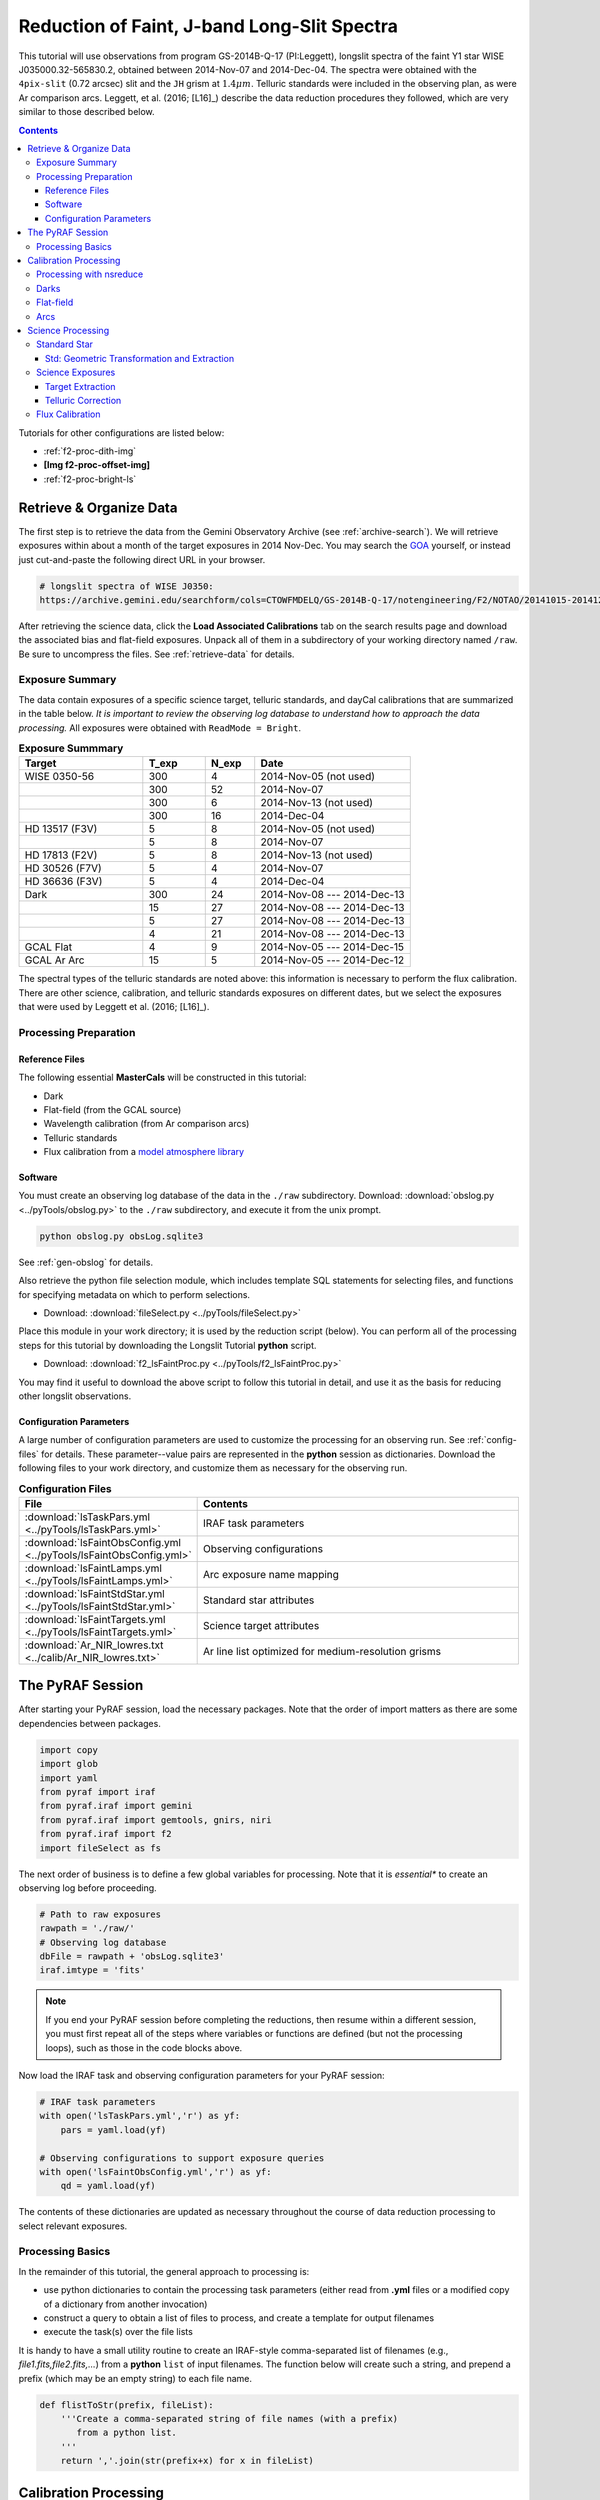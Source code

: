 .. _f2-proc-faint-ls:

============================================
Reduction of Faint, J-band Long-Slit Spectra
============================================
This tutorial will use observations from program GS-2014B-Q-17 (PI:Leggett), longslit spectra of the faint Y1 star WISE J035000.32-565830.2, obtained between 2014-Nov-07 and 2014-Dec-04. 
The spectra were obtained with the ``4pix-slit`` (0.72 arcsec) slit and the ``JH`` grism at :math:`1.4\mu m`. 
Telluric standards were included in the observing plan, as were Ar comparison arcs. 
Leggett, et al. (2016; [L16]_) describe the data reduction procedures they followed, which are very similar to those described below. 

.. contents:: 
   :depth: 3

Tutorials for other configurations are listed below:

* :ref:`f2-proc-dith-img`
* **[Img f2-proc-offset-img]**
* :ref:`f2-proc-bright-ls`

Retrieve & Organize Data
------------------------
The first step is to retrieve the data from the Gemini Observatory Archive (see :ref:`archive-search`). 
We will retrieve exposures within about a month of the target exposures in 2014 Nov-Dec. 
You may search the `GOA <https://archive.gemini.edu/searchform>`_ yourself, or instead just cut-and-paste the following direct URL in your browser. 

.. code-block:: html

   # longslit spectra of WISE J0350:
   https://archive.gemini.edu/searchform/cols=CTOWFMDELQ/GS-2014B-Q-17/notengineering/F2/NOTAO/20141015-20141231/NotFail/spectroscopy

After retrieving the science data, click the **Load Associated Calibrations** tab on the search results page and download the associated bias and flat-field exposures. 
Unpack all of them in a subdirectory of your working directory named ``/raw``. 
Be sure to uncompress the files. 
See :ref:`retrieve-data` for details. 

.. _ls-faint-exp-summary:

Exposure Summary
^^^^^^^^^^^^^^^^
The data contain exposures of a specific science target, telluric standards, and dayCal calibrations that are summarized in the table below. 
*It is important to review the observing log database to understand how to approach the data processing.*
All exposures were obtained with ``ReadMode = Bright``.

.. csv-table:: **Exposure Summmary**
   :header: "Target", T_exp, N_exp, Date
   :widths: 20, 10, 8, 25

   WISE 0350-56, 300,  4, 2014-Nov-05 (not used)
               , 300, 52, 2014-Nov-07
               , 300,  6, 2014-Nov-13 (not used)
               , 300, 16, 2014-Dec-04
   HD 13517 (F3V), 5,  8, 2014-Nov-05 (not used)
               ,   5,  8, 2014-Nov-07
   HD 17813 (F2V), 5,  8, 2014-Nov-13 (not used)
   HD 30526 (F7V), 5,  4, 2014-Nov-07
   HD 36636 (F3V), 5,  4, 2014-Dec-04
   Dark,         300, 24, 2014-Nov-08 --- 2014-Dec-13
       ,          15, 27, 2014-Nov-08 --- 2014-Dec-13
       ,           5, 27, 2014-Nov-08 --- 2014-Dec-13
       ,           4, 21, 2014-Nov-08 --- 2014-Dec-13
   GCAL Flat,      4,  9, 2014-Nov-05 --- 2014-Dec-15
   GCAL Ar Arc,   15,  5, 2014-Nov-05 --- 2014-Dec-12

The spectral types of the telluric standards are noted above: this information is necessary to perform the flux calibration. 
There are other science, calibration, and telluric standards exposures on different dates, but we select the exposures that were used by Leggett et al. (2016; [L16]_). 

Processing Preparation
^^^^^^^^^^^^^^^^^^^^^^
Reference Files
:::::::::::::::
The following essential **MasterCals** will be constructed in this tutorial: 

* Dark
* Flat-field (from the GCAL source)
* Wavelength calibration (from Ar comparison arcs)
* Telluric standards
* Flux calibration from a `model atmosphere library <http://irtfweb.ifa.hawaii.edu/~spex/IRTF_Spectral_Library/index_files/F.html>`_

Software
::::::::
You must create an observing log database of the data in the ``./raw`` subdirectory. 
Download: :download:`obslog.py <../pyTools/obslog.py>` to the ``./raw`` subdirectory, and execute it from the unix prompt.

.. code-block:: bash

   python obslog.py obsLog.sqlite3

See :ref:`gen-obslog` for details.

Also retrieve the python file selection module, which includes template SQL statements for selecting files, and functions for specifying metadata on which to perform selections. 

* Download: :download:`fileSelect.py <../pyTools/fileSelect.py>`

Place this module in your work directory; it is used by the reduction script (below). 
You can perform all of the processing steps for this tutorial by downloading the Longslit Tutorial **python** script. 

* Download: :download:`f2_lsFaintProc.py <../pyTools/f2_lsFaintProc.py>` 

You may find it useful to download the above script to follow this tutorial in detail, and use it as the basis for reducing other longslit observations. 

Configuration Parameters
::::::::::::::::::::::::
A large number of configuration parameters are used to customize the processing for an observing run. 
See :ref:`config-files` for details. 
These parameter--value pairs are represented in the **python** session as dictionaries. 
Download the following files to your work directory, and customize them as necessary for the observing run.

.. csv-table:: **Configuration Files**
   :header: File, Contents
   :widths: 20, 40

   :download:`lsTaskPars.yml <../pyTools/lsTaskPars.yml>`, IRAF task parameters
   :download:`lsFaintObsConfig.yml <../pyTools/lsFaintObsConfig.yml>`, Observing configurations
   :download:`lsFaintLamps.yml <../pyTools/lsFaintLamps.yml>`, Arc exposure name mapping
   :download:`lsFaintStdStar.yml <../pyTools/lsFaintStdStar.yml>`, Standard star attributes
   :download:`lsFaintTargets.yml <../pyTools/lsFaintTargets.yml>`, Science target attributes
   :download:`Ar_NIR_lowres.txt <../calib/Ar_NIR_lowres.txt>`, Ar line list optimized for medium-resolution grisms

The PyRAF Session
-----------------
After starting your PyRAF session, load the necessary packages. Note that the order of import matters as there are some dependencies between packages. 

.. code-block:: python

   import copy
   import glob
   import yaml
   from pyraf import iraf
   from pyraf.iraf import gemini
   from pyraf.iraf import gemtools, gnirs, niri
   from pyraf.iraf import f2
   import fileSelect as fs

The next order of business is to define a few global variables for processing. 
Note that it is *essential** to create an observing log before proceeding.

.. code-block:: python

   # Path to raw exposures
   rawpath = './raw/'
   # Observing log database
   dbFile = rawpath + 'obsLog.sqlite3'
   iraf.imtype = 'fits'

.. Note::

   If you end your PyRAF session before completing the reductions, then resume within a different session, you must first repeat all of the steps where variables or functions are defined (but not the processing loops), such as those in the code blocks above. 

Now load the IRAF task and observing configuration parameters for your PyRAF session:

.. code-block:: python

   # IRAF task parameters
   with open('lsTaskPars.yml','r') as yf:
       pars = yaml.load(yf)

   # Observing configurations to support exposure queries
   with open('lsFaintObsConfig.yml','r') as yf:
       qd = yaml.load(yf)

The contents of these dictionaries are updated as necessary throughout the course of data reduction processing to select relevant exposures. 

Processing Basics
^^^^^^^^^^^^^^^^^
In the remainder of this tutorial, the general approach to processing is: 

* use python dictionaries to contain the processing task parameters (either read from **.yml** files or a modified copy of a dictionary from another invocation)
* construct a query to obtain a list of files to process, and create a template for output filenames
* execute the task(s) over the file lists

It is handy to have a small utility routine to create an IRAF-style comma-separated list of filenames (e.g., *file1.fits,file2.fits,...*) from a **python** ``list`` of input filenames. 
The function below will create such a string, and prepend a prefix (which may be an empty string) to each file name. 

.. code-block:: python

   def flistToStr(prefix, fileList):
       '''Create a comma-separated string of file names (with a prefix) 
          from a python list.
       '''
       return ','.join(str(prefix+x) for x in fileList)

Calibration Processing
----------------------
The next steps will create the necessary **MasterCal** reference files that are used to calibrate the science exposures. 
Files are selected by matching specific exposure metadata in the observing log database (see :ref:`dr-keywords`). 
Within the PyRAF session, first create the **Dark MasterCals**:

Processing with nsreduce
^^^^^^^^^^^^^^^^^^^^^^^^
The ``nsreduce`` task has more than 50 parameters; the table below lists the defaults for the processing flag keywords---i.e., the keywords with logical values to indicate whether to perform an operation. 
The default order of the processing steps in this task is different that what is needed in this tutorial, so the switches will have to be set with care. 

.. csv-table:: **nsreduce Processing Flag Defaults**
   :header: "Flag", "Default", "Description"
   :widths: 12, 8, 50

   ``fl_cut``,         Yes, Cut images using F2CUT?
   ``fl_corner``,      Yes, Set the science arrays to zero?
   ``fl_process_cut``, Yes, Should cutting be performed before or after processing?
   ``fl_nsappwave``,   Yes, Insert approximate wavelength WCS keywords into header?
   ``fl_dark``,         No, Subtract dark image?
   ``fl_save_dark``,   Yes, Save processed dark files?
   ``fl_sky``,         Yes, Perform sky subtraction using skyimages?
   ``fl_flat``,        Yes, Apply flat-field correction?
   ``fl_vardq``,        No, Propagate VAR and DQ?

The *corner* processing is not applied to F2 data. 
The dark subtraction is sometimes more conveniently performed with **gemarith**. 
Flat-field correction should only be performed for Arc, standard star, and science exposures.
Sky subtraction should only be performed for science and standard star exposures. 

.. note::

   The **nsreduce** task makes assumptions about the order of processing steps (e.g., whether trimming the exposures to the illuminated area precedes or follows other steps) that are not entirely compatible with processing F2 data. It is (slightly) more convenient to prepare the exposures and perform dark subtraction explicitly with **gemarith** rather than **nsreduce**.

Darks
^^^^^
Start by creating the **Dark MasterCals** for each exposure duration that was used for science or calibration (see :ref:`ls-faint-exp-summary`). The output filenames will include a suffix that encodes the exposure duration in seconds (e.g., *MCdark_300.fits*). 

.. note::

   Be sure to exclude from the processing below any combined darks that were obtained from the Archive (with a file suffix of ``*_dark.fits``) by setting the ``use_me`` field in the database to zero.

.. code-block:: python

   # Set the task parameters, beginning with the F2 keyword translation.
   gnirs.nsheaders.unlearn()
   gnirs.nsheaders('f2')
   f2.f2prepare.unlearn()
   prepPars = pars['f2prepPars']
   gemtools.gemcombine.unlearn()
   darkCombPars = pars['gemcombinePars']
   # Use the attributes of any grism configuration to select dark exposures
   qs = qd['JH']
   for t in [300,15,5,4]:
       MCdark = 'MCdark_' + str(t)
       qs['Texp'] = t
       darkFiles = fs.fileListQuery(dbFile, fs.createQuery('dark', qs), qs)
       if len(darkFiles) > 1:
           f2.f2prepare(flistToStr('', darkFiles), **prepPars)
           gemtools.gemcombine(flistToStr('p', darkFiles), MCdark, 
                               **darkCombPars)
           iraf.imdelete('pS*.fits')
       else:
           print 'No Dark images available for Texp: ', t

Flat-field
^^^^^^^^^^
Now create the **Flat-field MasterCal** files from the GCAL flat exposures. 
Begin by setting task parameters. 

.. code-block:: python

   # Match any date for the exposures.
   qs.update({'DateObs':'*'})
   gemtools.gemexpr.unlearn()
   gemtools.gemextn.unlearn()
   gemtools.gemarith.unlearn()
   gemarithPars = pars['gemarithPars']
   f2.f2cut.unlearn()
   f2cutPars = pars['f2cutPars']
   gnirs.nsflat.unlearn()
   nsflatPars = pars['nsflatPars']

We are explicitly subtracting the **Dark MasterCal** and performing the cut, so these operations need not be done by the **nsflat** task. 
The response fitting should be done interactively. 
Use the ``spline3`` function with a small order (perhaps 3) to normalize the flat. 

.. code-block:: python

   # There is only one exposure duration for flats.
   qs['Texp'] = qs['Texp_flat']
   MCdark = 'MCdark_' + str(qs['Texp'])
   flatFiles = fs.fileListQuery(dbFile, fs.createQuery('gcalFlat', qs), qs)
   if len(flatFiles) > 1:
       f2.f2prepare(flistToStr('', flatFiles), **prepPars)
       for f in flatFiles:
           gemtools.gemarith('p'+f, '-', MCdark, 'dp'+f, **gemarithPars)
       f2.f2cut(flistToStr('dp', flatFiles), **f2cutPars)
       # Now sum the flats and remove the response
       nsflatPars.update({
           'bpmfile': qs['MCbpm'],
           'flattitle': 'GCAL Flat: JH'
       })
       gnirs.nsflat(flistToStr('cdp',flatFiles), flatfile=qs['MCflat'], 
                               **nsflatPars)
   else: 
       print 'Insufficient files to process for grating: JH'

   # Clean up.
   iraf.imdelete('pS*.fits,dpS*.fits,cdpS*.fits')

The resulting **Flatfield MasterCal** will have dimensions: :math:`1494\times1254`. 

Arcs
^^^^
Wavelength calibration begins with performing basic processing on the Arc exposures. 
The dates of the exposures are restricted to those of the 3 epochs of science observations (see :ref:`lsFaint-science-exp`).
Note the application of the **Bad Pixel Mask MasterCal** which was derived above when creating the **Flat-field MasterCal**, and will be used in all subsequent processing.
Looping over grism configurations is not really necessary, since this dataset uses only the ``JH`` grism, but it handles the more general case of multiple grisms. 

.. code-block:: python

   # Set task parameters.
   gnirs.nsreduce.unlearn()
   arcProcPars = pars['nsreducePars']
   # Arc name mapping
   with open('lsFaintLamps.yml','r') as yf:
       lamps = yaml.load(yf)

   arcs = lamps['arcs']
   for g,qs in qd.iteritems():
       prepPars.update({'bpm':qs['MCbpm']})
       qs['Texp'] = qs['Texp_arc']
       MCdark = 'MCdark_' + str(int(qs['Texp']))
       #arcFiles = fs.fileListQuery(dbFile, fs.createQuery('arc', qs), qs)
       arcFiles = arcs.keys()
       if len(arcFiles) > 0:
           f2.f2prepare(flistToStr('', arcFiles), **prepPars)
           arcProcPars['flatimage'] = qs['MCflat']
           for f in arcFiles:
               gemtools.gemarith('p'+f, '-', MCdark, 'dp'+f, **gemarithPars)
               gnirs.nsreduce('dp'+f, outimages=arcs[f], **arcProcPars)
           # Clean up.
           iraf.imdelete('pS*.fits,dpS*.fits')

Image rectification and wavelength linearization depend upon the wavelength calibration, using the Ar arc lamp exposures [TBA: link to `wave-cal`]. 
The fit to the dispersion relation should be performed interactively, though prior experience shows that a fit to nearly 60 features yields an RMS of about 0.6 near the center of the slit with ``func=chebyshev`` and ``order=5``. 

.. code-block:: python

   gnirs.nswavelength.unlearn()
   nswavePars = pars['nswavePars']   
   for f in arcs.values():
       gnirs.nswavelength(f, **nswavePars)

The wavelength solution nearest in time will be used for the science exposures. 

Science Processing
------------------
With the **MasterCals** in place, proceed with basic processing of the standard star and science target exposures. 
Unlike the :ref:`f2-proc-bright-ls`, we will process the standard star exposures separately from the science, owing to some peculiarities of the observation epochs and some special processing for the science target. 

Standard Star
^^^^^^^^^^^^^
First, fetch the meta-information for the standard stars, and set the task parameters:

.. code-block:: python

   # Standard star metadata
   with open('lsFaintStdStar.yml','r') as yf:
       stdStar = yaml.load(yf)

   stdProcPars = copy.deepcopy(arcProcPars)
   stdProcPars.update({
       'outimages':'',
       'fl_sky':'yes'
   })
   gnirs.nscombine.unlearn()
   stdCombPars = pars['nscombinePars']

These exposures were obtained in an ``ABBA`` sequence of nods along the slit, with an offset of approximately 16 arcsec to enable pair-wise sky subtraction; this will be performed by **nsreduce**. 
Since the standards are bright, we will use cross-correlation to determine fractional pixel shifts when combining the exposures. 

.. note::

   The interval between exposure start times for the star HD 36636 is somewhat irregular. Therefore the ``skyrange`` interval is set to 90 s in the configuration file ``lsFaintStdStar.yml``. 

.. code-block:: python

   for t,tPars in stdStar.iteritems():
       qs.update({
           'Object':t+'%',
           'DateObs':tPars['date']
       })
       print 'Processing star: ', t
       stdFiles = fs.fileListQuery(dbFile, fs.createQuery(tPars['type'], qs), qs)
       if len(stdFiles) > 0:
           stdProcPars.update({
               'skyrange': tPars['skyrange'],
               'flatimage': qs['MCflat']
           })
           prepPars['bpm'] = qs['MCbpm']
           MCdark = tPars['darkFile']['JH']
           f2.f2prepare(flistToStr('', stdFiles), **prepPars)
           for f in stdFiles:
               gemtools.gemarith('p'+f, '-', MCdark, 'dp'+f, **gemarithPars)
           gnirs.nsreduce(flistToStr('dp', stdFiles), **stdProcPars)
           outFile = tPars['outFile']
           if len(stdFiles) > 1:
               gnirs.nscombine(flistToStr('rdp', stdFiles), 
                           output=outFile, **stdCombPars)
           else:
               iraf.imrename(flistToStr('rdp', stdFiles), outFile)

   # Clean up.
   iraf.imdelete('pS*.fits,dpS*.fits,rdpS*.fits')

Std: Geometric Transformation and Extraction
::::::::::::::::::::::::::::::::::::::::::::
The geometric transformations will be derived from the wavelength calibration. 
Note that a correction for S--distortion is unnecessary for point-sources and modest sized nods. 
The transformation should be done interactively, and a ``spline3`` function of ``xorder 4`` and ``yorder=5` should yield a fit RMS <0.8 (you may wish to delete several deviant points during the fitting). 
The 1-D spectra will be extracted from each rectified 2-D spectrogram interactively; using a ``spline3`` function of ``order 5`` should yield a fit RMS <0.05. 
The extraction includes the "positive" and "negative" spectra, which are added together. 
Since the target is relatively bright, a trace (from the standard) is not necessary to extract the science spectrum. 
Finally, extract each spectrum and remove the spurious net signal in the first 160 pixels, or shortward of :math:`\sim10.2 \mu \mathrm{m}`. 

.. caution::

   The **nsextract** task will **fail** if the parameter ``fl_addvar=yes``.

.. note::

   The parameter *fl_findneg* in **nsextract** is set to ``yes`` look for the "negative" spectra, so the interactive extraction step actually happens twice. 

.. code-block:: python

   gnirs.nsfitcoords.unlearn()
   nsfitcrdPars = pars['nsfitcrdPars']
   gnirs.nstransform.unlearn()
   nstransPars = pars['nstransPars']
   gnirs.nsextract.unlearn()
   stdExtrPars = pars['nsextrPars']

   for t,sPars in stdStar.iteritems():
       print 'Processing target: ', t
       inFile = sPars['outFile']
       arcFile = sPars['arcFile']['JH']
       gnirs.nsfitcoords(inFile, lamptransf=arcFile, **nsfitcrdPars)
       gnirs.nstransform ('f'+inFile, **nstransPars)
       gnirs.nsextract('tf'+inFile, **stdExtrPars)
       #iraf.imreplace('xtf'+inFile+'.fits[1][1:160]', 0.)

   # Clean up.
   iraf.imdelete('fHD*.fits,tfHD**.fits')

Some fix to the bad values at the ends of the extracted spectra will simplify the telluric correction. 
These spectra can now be used for the telluric correction of the science spectra. 

.. _lsFaint-science-exp:

Science Exposures
^^^^^^^^^^^^^^^^^
The processing for the science target exposures is similar to that for the telluric standards, except for the combination and extraction steps. 
There were two observing nights when data of sufficiently high quality were obtained. 
Since the target is extremely faint, use integral pixel shifts determined from the WCS in the headers, rather than cross-correlation of the spectrum, to combine the exposures. 

.. code-block:: python

   sciProcPars = copy.deepcopy(stdProcPars)
   sciCombPars = pars['nscombinePars']
   # Optimize for a very faint target
   sciCombPars.update({
       'tolerance':1.0,
       'fl_cross':'no',
       'fl_shiftint':'yes'
   })
   # Target metadata
   with open('lsFaintTargets.yml','r') as yf:
       epochs = yaml.load(yf)

.. note::

   On 2014-11-07 there were two consecutive epochs, separated by ``partnerCal`` arc and flat exposures, which introduced a break in the observing cadence. The seeing seems to have changed between these epochs. One either has to write idiosyncratic logic to discover the discontinuity, or (as below) note the break in the observing log and build separate lists of files to combine. 

.. code-block:: python

   qs = qd['JH']
   qs['Object'] = 'WISE 0350-56' + '%'
   for ep,sPars in epochs.iteritems():
       qs['DateObs'] = sPars['date']
       sPars['sf'] = fs.fileListQuery(dbFile, 
                                     fs.createQuery(sPars['type'], qs), qs)

   # Note from the obsLog database the boundary between two consecutive 
   # observing epochs on 2014-11-07
   imgEnd = 'S20141107S0234'
   sciFiles = copy.deepcopy(epochs['ep1']['sf'])
   epochs['ep1']['sf'] = sciFiles[:sciFiles.index(imgEnd)+1]
   epochs['ep2']['sf'] = sciFiles[sciFiles.index(imgEnd)+1:]

Proceed with basic processing of the exposures: sky-subtract within each observing sequence, and combine exposures taken within the same epoch. 
Since the target signal is so weak, clip the combined images of pixel values that deviate substantially from the expected extrema. 

.. note::

   The duration of the science exposures is 300 s, and the difference between sequential exposure start times (:math:`\Delta t`) is several seconds longer than that. Since the default :math:`\Delta t` (within which source--sky pairs are searched) is 90 s, be sure that the parameter ``nsreduce.skyrange`` exceeds 300 by a sufficient margin. 

.. code-block:: python

   for ep,sPars in epochs.iteritems():
       sciFiles = sPars['sf']
       if len(sciFiles) > 0:
           MCdark = sPars['MCdark']
           f2.f2prepare(flistToStr('', sciFiles), **prepPars)
           for f in sciFiles:
               gemtools.gemarith('p'+f, '-', MCdark, 'dp'+f, 
                                 **gemarithPars)
           gnirs.nsreduce(flistToStr('dp', sciFiles), **sciProcPars)
           outFile = sPars['outFile']
           if len(sciFiles) > 1:
               gnirs.nscombine(flistToStr('rdp', sciFiles), 
                               output=outFile, **sciCombPars)
           else: 
               iraf.imrename(flistToStr('rdp', sciFiles), outFile)

   # Clip the images of extreme spurious values
   iraf.imreplace(outFile+'.fits[1]',0.,upper=-20.)
   iraf.imreplace(outFile+'.fits[1]',0.,lower=30.)

   # Clean up.
   iraf.imdelete('pS*.fits,dpS*.fits,rdpS*.fits')

Target Extraction
:::::::::::::::::
Like the standard stars, the exposures of the science target were obtained in a ``ABBA`` sequence of nods along the slit, with an offset of approximately 20 arcsec. 
The standard star was centered at a different place on the slit, so that trace will not help to extract the science spectrum. 

Note: the signal on the science spectrogram appears between rows 
100:160, 400:490, and 880:940; 
the extraction windows are 15 pix wide at approximately 837, 948, 1058. 
Perform the extraction interactively, and delete trace points that fall outside the region with signal from the target. 
The best data are from epoch 2, so extract that one first and then use it to trace the spectrum in the other epochs. 

.. code-block:: python

   sciExtrPars = copy.deepcopy(stdExtrPars)
   sciExtrPars.update({
       'line':425,
       'upper':10,
       'lower':-10,
       'func': 'legendre',
       'background':'median'
   })
   gnirs.nstelluric.unlearn()
   nstelluricPars = pars['nstelluricPars']

   for ep in ['ep2','ep1','ep3']:
       sPars = epochs[ep]
       inFile = sPars['outFile']
       arcFile = sPars['arcFile']
       gnirs.nsfitcoords(inFile, lamptransf=arcFile, **nsfitcrdPars)
       gnirs.nstransform ('f'+inFile, **nstransPars)
       sciExtrPars['trace'] = sPars['trace']
       gnirs.nsextract('tf'+inFile, **sciExtrPars)


Telluric Correction
:::::::::::::::::::
A common next step is to derive the correction for telluric absorption for the science targets. 
Telluric standards are selected to have relatively few absorption features in their spectra (although there are often atomic H absorption lines), so that the broad and narrow absorption can be characterized. 
For this program the standard stars HD_13517, HD_30526 and HD_36636 were observed (see :ref:`ls-faint-exp-summary`). 
HD_13517 has the strongest signal, and may yield the best correction. 

It is in general not possible to correct well in the region :math:`1.34-1.5\mu\mathrm{m}`, nor in the region :math:`1.80-19.5\mu\mathrm{m}`, because the absorption is so strong and because it is variable on short timescales. 
In addition, absorption features (such as H_I) in the telluric standard show up as bogus emission features in the corrected target spectrum. 
This latter effect may be ameliorated by manually removing the absorption features in the standards prior to deriving the telluric correction. 
For these reasons, the method for :ref:`telluric-corr`, discussed elsewhere in detail, can yield an unsatisfactory result. 
A much better approach is discussed in the next section. 

.. code-block:: python

   gnirs.nstelluric.unlearn()
   nstelluricPars = pars['nstelluricPars']

   for ep,sPars in epochs.iteritems():
       inFile = 'xtf'+sPars['outFile']
       telFile = sPars['telluric']
       gnirs.nstelluric(inFile, telFile, **nstelluricPars)

Flux Calibration
^^^^^^^^^^^^^^^^
The technique with the most potential for successfully correcting telluric absorption, and for removing the instrumental response function, is to remove the response function from the extracted spectra, using either a library of model atmospheres or a library of flux standards. 
The `IRTF Spectral Library <http://irtfweb.ifa.hawaii.edu/~spex/IRTF_Spectral_Library/>`_ is a collection of optical/NIR stellar spectra from 0.8--5.0 um that is well suited to this purpose. 
The procedure is the following: 

1. Identify the spectrum from the IR spectral library that most closely matches the standard used for your program's observations.

2. Re-grid the library spectrum to that of the extracted standard (download the :download:`regrid.py <../pyTools/regrid.py>` program for an example):

.. code-block:: bash

   python regrid.py atmFile stdFile outFile

3. Compute ratio of the standard to the re-gridded library spectrum. 

4. Fit the ratio with a low-order polynomial, rejecting all the spectral features and residual telluric features. This is the approximate sensitivity function.

.. figure:: /_static/FV5_fit.* 
   :width: 90 %

   Residual of the fit to the ratio of an FV5 library standard to the standard star HD218804. Note the rejection or deletion of stellar features and residual telluric absorption. 

5. Multiply the extracted spectra for the standard and the target by the sensitivity function. 

6. Perform the telluric correction on the calibrated spectra.

